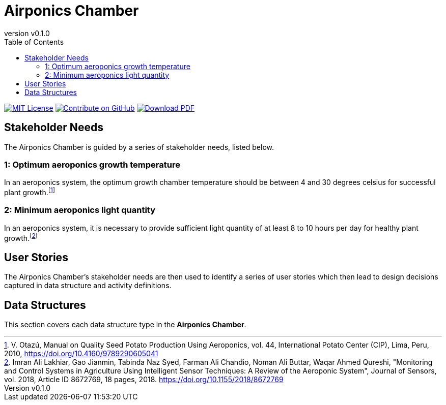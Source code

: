 = Airponics Chamber
:doc-name: architecture.adoc
:revnumber: v0.1.0
:toc: left

ifndef::backend-pdf[]
image:https://img.shields.io/badge/License-MIT-yellow.svg[MIT License, link=https://opensource.org/licenses/MIT]
image:https://img.shields.io/badge/Contribute%20on-GitHub-orange[Contribute on GitHub, link=https://github.com/earthshuttle/airponics-chamber.git]
image:https://img.shields.io/badge/Download%20-PDF-blue[Download PDF, link=/airponics-chamber/airponics-chamber.pdf]
endif::[]

<<<

== Stakeholder Needs

The Airponics Chamber is guided by a series of stakeholder needs, listed below.


=== 1: Optimum aeroponics growth temperature
****
In an aeroponics system, the optimum growth chamber temperature should be between 4 and 30 degrees celsius for successful plant growth.footnote:2-ManualOnQualitySeedPotatoProductionUsingAeroponics[V. Otazú, Manual on Quality Seed Potato Production Using Aeroponics, vol. 44, International Potato Center (CIP), Lima, Peru, 2010, https://doi.org/10.4160/9789290605041]
****


=== 2: Minimum aeroponics light quantity
****
In an aeroponics system, it is necessary to provide sufficient light quantity of at least 8 to 10 hours per day for healthy plant growth.footnote:1-MonitoringAndControlSystemsInAgricultureUsingIntelligentSensorTechniques[Imran Ali Lakhiar, Gao Jianmin, Tabinda Naz Syed, Farman Ali Chandio, Noman Ali Buttar, Waqar Ahmed Qureshi, "Monitoring and Control Systems in Agriculture Using Intelligent Sensor Techniques: A Review of the Aeroponic System", Journal of Sensors, vol. 2018, Article ID 8672769, 18 pages, 2018. https://doi.org/10.1155/2018/8672769]
****



== User Stories

The Airponics Chamber's stakeholder needs are then used to identify a series of user stories which then lead to design decisions captured in data structure and activity definitions.



== Data Structures
This section covers each data structure type in the *Airponics Chamber*.


